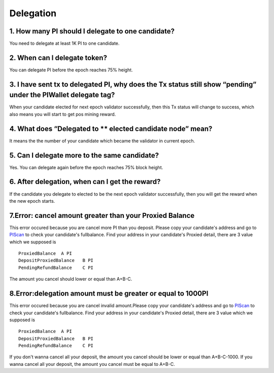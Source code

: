 ====================
Delegation
====================

-------------------------------------------------------------
1. How many PI should I delegate to one candidate?
-------------------------------------------------------------
You need to delegate at least 1K PI to one candidate.

-------------------------------------------------------------
2. When can I delegate token?
-------------------------------------------------------------
You can delegate PI before the epoch reaches 75% height. 

--------------------------------------------------------------------------------------------------------------------------
3. I have sent tx to delegated PI, why does the Tx status still show “pending” under the PIWallet delegate tag? 
--------------------------------------------------------------------------------------------------------------------------
When your candidate elected for next epoch validator successfully, then this Tx status will change to success, which also means you will start to get pos mining reward.

-------------------------------------------------------------
4. What does “Delegated to ** elected candidate node” mean?
-------------------------------------------------------------
It means the the number of your candidate which became the validator in current epoch. 

-------------------------------------------------------------
5. Can I delegate more to the same candidate?
-------------------------------------------------------------
Yes. You can delegate again before the epoch reaches 75% block height.

-------------------------------------------------------------
6. After delegation, when can I get the reward?
-------------------------------------------------------------
If the candidate you delegate to elected to be the next epoch validator successfully, then you will get the reward when the new epoch starts.

-------------------------------------------------------------
7.Error: cancel amount greater than your Proxied Balance
-------------------------------------------------------------
This error occured because you are cancel more PI than you deposit. Please copy your candidate's address and go to `PIScan <https://piscan.pchain.org/fullBalance.html>`_ to check your candidate's fullbalance. Find your address in your candidate's Proxied detail, there are 3 value which we supposed is 
::
	ProxiedBalance 	A PI
	DepositProxiedBalance 	B PI
	PendingRefundBalance 	C PI

The amount you cancel should lower or equal than A+B-C.

-------------------------------------------------------------
8.Error:delegation amount must be greater or equal to 1000PI
-------------------------------------------------------------
This error occured because you are cancel invalid amount.Please copy your candidate's address and go to `PIScan <https://piscan.pchain.org/fullBalance.html>`_ to check your candidate's fullbalance. Find your address in your candidate's Proxied detail, there are 3 value which we supposed is 
::
	ProxiedBalance 	A PI
	DepositProxiedBalance 	B PI
	PendingRefundBalance 	C PI

If you don't wanna cancel all your deposit, the amount you cancel should be lower or equal than A+B-C-1000. If you wanna cancel all your deposit, the amount you cancel must be equal to A+B-C.

